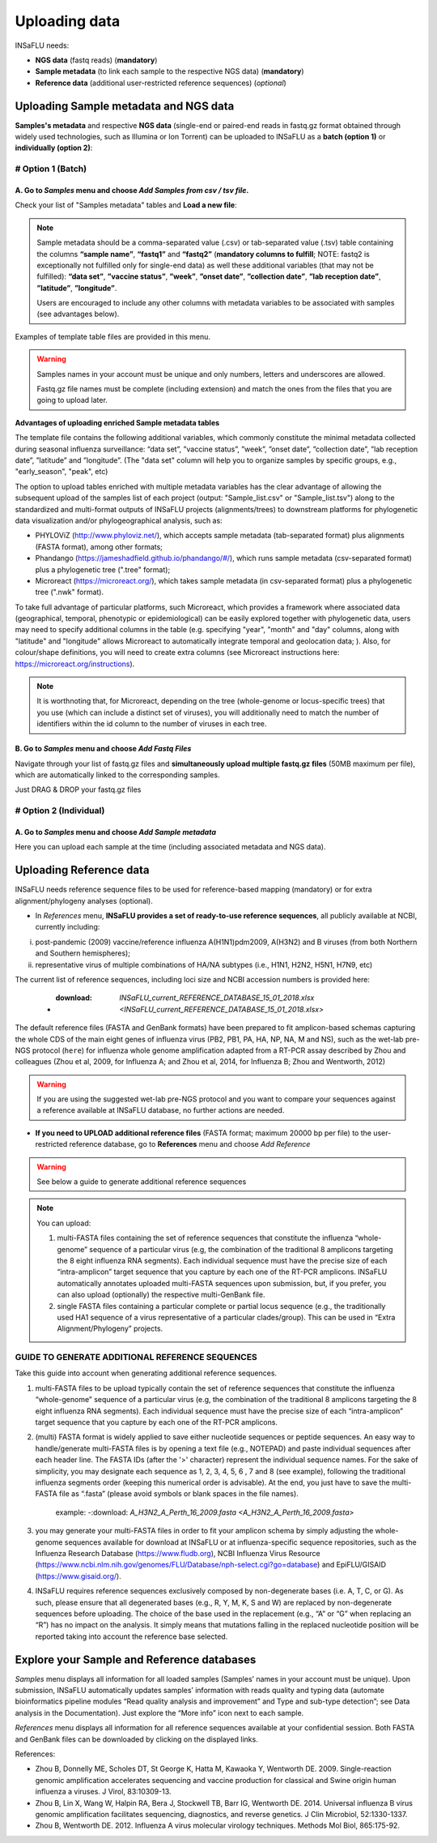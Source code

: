 Uploading data
==============

INSaFLU needs: 

- **NGS data** (fastq reads) (**mandatory**)

- **Sample metadata** (to link each sample to the respective NGS data) (**mandatory**) 

- **Reference data** (additional user-restricted reference sequences) (*optional*)

Uploading Sample metadata and NGS data
++++++++++++++++++++++++++++++++++++++

**Samples's metadata** and respective **NGS data** (single-end or paired-end reads in fastq.gz format obtained through widely used technologies, such as Illumina or Ion Torrent) can be uploaded to INSaFLU as a **batch (option 1)** or **individually (option 2)**:


# Option 1 (Batch)
------------------

A. Go to *Samples* menu and choose *Add Samples from csv / tsv file*.
.....................................................................

.. image:: _static/upload_samplemetadata_batch_1.png

Check your list of "Samples metadata" tables and **Load a new file**:

.. image:: _static/upload_samplemetadata_batch_2.png

.. note::
   Sample metadata should be a comma-separated value (.csv) or tab-separated value (.tsv) table containing the columns **“sample name”**, **“fastq1”** and **“fastq2”** (**mandatory columns to fulfill**; NOTE: fastq2 is exceptionally not fulfilled only for single-end data) as well these additional variables (that may not be fulfilled): **“data set”**, **”vaccine status”**, **”week”**, **”onset date”**, **”collection date”**, **”lab reception date”**, **”latitude”**, **”longitude”**.
   
   Users are encouraged to include any other columns with metadata variables to be associated with samples (see advantages below).

Examples of template table files are provided in this menu. 

.. image:: _static/upload_samplemetadata_batch_3.png

.. warning::
   Samples names in your account must be unique and only numbers, letters and underscores are allowed.
   
   Fastq.gz file names must be complete (including extension) and match the ones from the files that you are going to upload later. 


**Advantages of uploading enriched Sample metadata tables**

The template file contains the following additional variables, which commonly constitute the minimal metadata collected during seasonal influenza surveillance: “data set”, ”vaccine status”, ”week”, ”onset date”, ”collection date”, ”lab reception date”, ”latitude” and ”longitude”. (The "data set" column will help you to organize samples by specific groups, e.g., "early_season", "peak", etc) 

The option to upload tables enriched with multiple metadata variables has the clear advantage of allowing the subsequent upload of the samples list of each project (output: "Sample_list.csv" or "Sample_list.tsv") along to the standardized and multi-format outputs of INSaFLU projects (alignments/trees) to downstream platforms for phylogenetic data visualization and/or phylogeographical analysis, such as:

-	PHYLOViZ (http://www.phyloviz.net/), which accepts sample metadata (tab-separated format) plus alignments (FASTA format), among other formats;
-	Phandango (https://jameshadfield.github.io/phandango/#/), which runs sample metadata (csv-separated format) plus a phylogenetic tree (".tree" format);
-	Microreact (https://microreact.org/), which takes sample metadata (in csv-separated format) plus a phylogenetic tree (".nwk" format). 

To take full advantage of particular platforms, such Microreact, which provides a framework where associated data (geographical, temporal, phenotypic or epidemiological) can be easily explored together with phylogenetic data, users may need to specify additional columns in the table (e.g. specifying "year", "month" and "day" columns, along with "latitude" and "longitude" allows Microreact to automatically integrate temporal and geolocation data; ). Also, for colour/shape definitions, you will need to create extra columns (see Microreact instructions here: https://microreact.org/instructions).

.. note::
   It is worthnoting that, for Microreact, depending on the tree (whole-genome or locus-specific trees) that you use (which can include a distinct set of viruses), you will additionally need to match the number of identifiers within the id column to the number of viruses in each tree.
      

B. Go to *Samples* menu and choose *Add Fastq Files*
....................................................

.. image:: _static/upload_ngs_data_batch_1.png

Navigate through your list of fastq.gz files and **simultaneously upload multiple fastq.gz files** (50MB maximum per file), which are automatically linked to the corresponding samples.

.. image:: _static/upload_ngs_data_batch_2.png

Just DRAG & DROP your fastq.gz files

.. image:: _static/upload_ngs_data_batch_3.png



# Option 2 (Individual)
-----------------------

A. Go to *Samples* menu and choose *Add Sample metadata*
........................................................

.. image:: _static/upload_samplemetadata_individual_1.png

Here you can upload each sample at the time (including associated metadata and NGS data).

.. image:: _static/upload_samplemetadata_individual_2.png


Uploading Reference data
++++++++++++++++++++++++

INSaFLU needs reference sequence files to be used for reference-based mapping (mandatory) or for extra alignment/phylogeny analyses (optional). 

- In *References* menu, **INSaFLU provides a set of ready-to-use reference sequences**, all publicly available at NCBI, currently including:

i. post-pandemic (2009) vaccine/reference influenza A(H1N1)pdm2009, A(H3N2) and B viruses (from both Northern and Southern hemispheres);
ii. representative virus of multiple combinations of HA/NA subtypes (i.e., H1N1, H2N2, H5N1, H7N9, etc)

.. image:: _static/References_menu_1.png

The current list of reference sequences, including loci size and NCBI accession numbers is provided here:

 - :download: `INSaFLU_current_REFERENCE_DATABASE_15_01_2018.xlsx <INSaFLU_current_REFERENCE_DATABASE_15_01_2018.xlsx>`

The default reference files (FASTA and GenBank formats) have been prepared to fit amplicon-based schemas capturing the whole CDS of the main eight 
genes of influenza virus (PB2, PB1, PA, HA, NP, NA, M and NS), such as the wet-lab pre-NGS protocol (``here``) for influenza whole genome amplification 
adapted from a RT-PCR assay described by Zhou and colleagues (Zhou et al, 2009, for Influenza A; and Zhou et al, 2014, for Influenza B; 
Zhou and Wentworth, 2012)

.. warning::
   If you are using the suggested wet-lab pre-NGS protocol and you want to compare your sequences against a reference available at INSaFLU database, no further actions are needed. 
   
- **If you need to UPLOAD additional reference files** (FASTA format; maximum 20000 bp per file) to the user-restricted reference database, go to **References** menu and choose *Add Reference*

.. warning::
   See below a guide to generate additional reference sequences

.. image:: _static/References_menu_2.png

.. note::
   You can upload:
   
   1. multi-FASTA files containing the set of reference sequences that constitute the influenza “whole-genome” sequence of a particular virus (e.g, the combination of the traditional 8 amplicons targeting the 8 eight influenza RNA segments). Each individual sequence must have the precise size of each “intra-amplicon” target sequence that you capture by each one of the RT-PCR amplicons. INSaFLU automatically annotates uploaded multi-FASTA sequences upon submission, but, if you prefer, you can also upload (optionally) the respective multi-GenBank file.   
   
   2. single FASTA files containing a particular complete or partial locus sequence (e.g., the traditionally used HA1 sequence of a virus representative of a particular clades/group). This can be used in “Extra Alignment/Phylogeny” projects.

.. image:: _static/upload_add_reference.png


GUIDE TO GENERATE ADDITIONAL REFERENCE SEQUENCES
----------------------------------------------------------

Take this guide into account when generating additional reference sequences.

1. multi-FASTA files to be upload typically contain the set of reference sequences that constitute the influenza “whole-genome” sequence of a particular virus (e.g, the combination of the traditional 8 amplicons targeting the 8 eight influenza RNA segments). Each individual sequence must have the precise size of each “intra-amplicon” target sequence that you capture by each one of the RT-PCR amplicons.


2. (multi) FASTA format is widely applied to save either nucleotide sequences or peptide sequences. An easy way to handle/generate multi-FASTA files is by opening a text file (e.g., NOTEPAD) and paste individual sequences after each header line. The FASTA IDs (after the '>' character) represent the individual sequence names. For the sake of simplicity, you may designate each sequence as 1, 2, 3, 4, 5, 6 , 7 and 8 (see example), following the traditional influenza segments order (keeping this numerical order is advisable). At the end, you just have to save the multi-FASTA file as “.fasta” (please avoid symbols or blank spaces in the file names). 

			example:  -:download: `A_H3N2_A_Perth_16_2009.fasta <A_H3N2_A_Perth_16_2009.fasta>`


3. you may generate your multi-FASTA files in order to fit your amplicon schema by simply adjusting the whole-genome sequences available for download at INSaFLU or at influenza-specific sequence repositories, such as the Influenza Research Database (https://www.fludb.org), NCBI Influenza Virus Resource (https://www.ncbi.nlm.nih.gov/genomes/FLU/Database/nph-select.cgi?go=database) and EpiFLU/GISAID (https://www.gisaid.org/).


4. INSaFLU requires reference sequences exclusively composed by non-degenerate bases (i.e. A, T, C, or G). As such, please ensure that all degenerated bases (e.g., R, Y, M, K, S and W) are replaced by non-degenerate sequences before uploading. The choice of the base used in the replacement (e.g., “A” or “G” when replacing an “R”) has no impact on the analysis. It simply means that mutations falling in the replaced nucleotide position will be reported taking into account the reference base selected.



Explore your Sample and Reference databases
+++++++++++++++++++++++++++++++++++++++++++

*Samples* menu displays all information for all loaded samples (Samples’ names in your account must be unique). Upon submission, INSaFLU automatically 
updates samples’ information with reads quality and typing data (automate bioinformatics pipeline modules “Read quality analysis and improvement” and 
Type and sub-type detection”; see Data analysis in the Documentation). Just explore the “More info” icon next to each sample.

.. image:: _static/Samples_menu.png


*References* menu displays all information for all reference sequences available at your confidential session. Both FASTA and GenBank files can be downloaded
by clicking on the displayed links.

.. image:: _static/References_menu_1.png


References:

- Zhou B, Donnelly ME, Scholes DT, St George K, Hatta M, Kawaoka Y, Wentworth DE. 2009. Single-reaction genomic amplification accelerates sequencing and vaccine production for classical and Swine origin human influenza a viruses. J Virol, 83:10309-13.

- Zhou B, Lin X, Wang W, Halpin RA, Bera J, Stockwell TB, Barr IG, Wentworth DE.  2014. Universal influenza B virus genomic amplification facilitates sequencing, diagnostics, and reverse genetics. J Clin Microbiol, 52:1330-1337. 

- Zhou B, Wentworth DE. 2012. Influenza A virus molecular virology techniques. Methods Mol Biol, 865:175-92.
